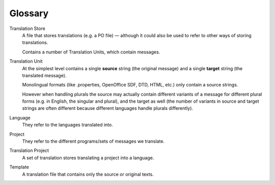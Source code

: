 .. _glossary:

Glossary
========

Translation Store
  A file that stores translations (e.g. a PO file) — although it could also be
  used to refer to other ways of storing translations.

  Contains a number of Translation Units, which contain messages.

Translation Unit
  At the simplest level contains a single **source** string (the original
  message) and a single **target** string (the translated message).

  Monolingual formats (like .properties, OpenOffice SDF, DTD, HTML, etc.) only
  contain a source strings.

  However when handling plurals the source may actually contain different
  variants of a message for different plural forms (e.g. in English, the
  singular and plural), and the target as well (the number of variants in
  source and target strings are often different because different languages
  handle plurals differently).

Language
  They refer to the languages translated into.

Project
  They refer to the different programs/sets of messages we translate.

Translation Project
  A set of translation stores translating a project into a language.

Template
  A translation file that contains only the source or original texts.
